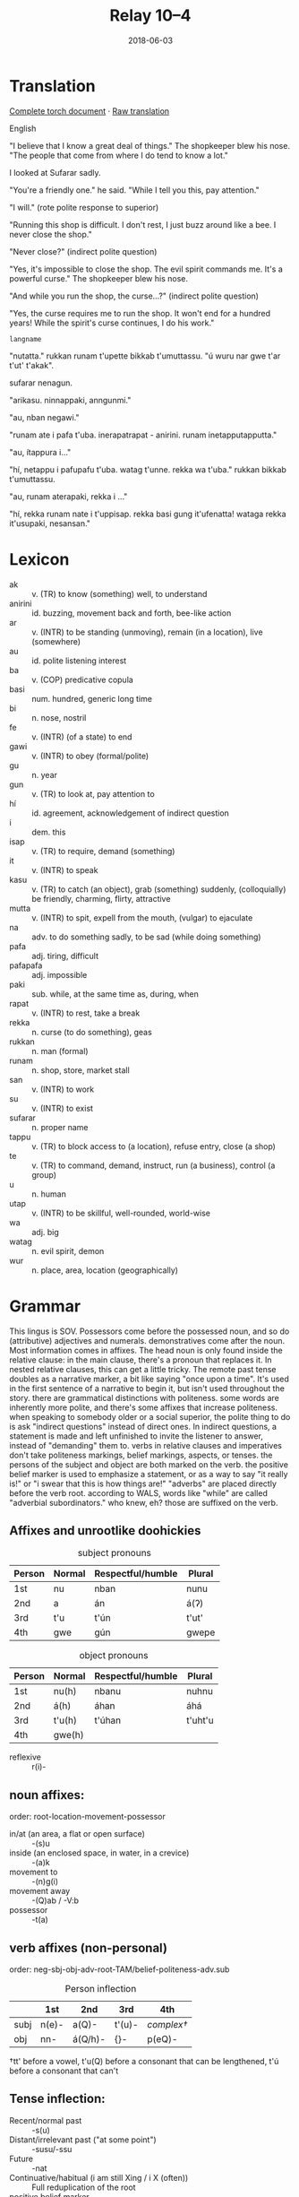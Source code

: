 #+Title: Relay 10–4
#+Date: 2018-06-03
#+HTML_LINK_UP: index.html
#+HTML_LINK_HOME: ../index.html
#+HTML_HEAD_EXTRA: <link rel="stylesheet" href="../../global/Default.css"/>
#+HTML_HEAD_EXTRA: <link rel="stylesheet" href="../../global/org.css"/>
#+HTML_HEAD_EXTRA: <link rel="stylesheet" href="../relay.css"/>
#+OPTIONS: title:nil

* Translation
#+BEGIN_short-relay
#+BEGIN_detail-link
[[file:04-alllens_torch_writeup.txt][Complete torch document]] · [[file:04-torch_translation.txt][Raw translation]]
#+END_detail-link

#+BEGIN_natlang-name
English
#+END_natlang-name

#+BEGIN_natlang-text
"I believe that I know a great deal of things." The shopkeeper blew his nose.  "The people that come from where I do tend to know a lot."

I looked at Sufarar sadly.

"You're a friendly one." he said. "While I tell you this, pay attention."

"I will." (rote polite response to superior)

"Running this shop is difficult. I don't rest, I just buzz around like a bee. I never close the shop."

"Never close?" (indirect polite question)

"Yes, it's impossible to close the shop. The evil spirit commands me. It's a powerful curse." The shopkeeper blew his nose.

"And while you run the shop, the curse...?" (indirect polite question)

"Yes, the curse requires me to run the shop. It won't end for a hundred years! While the spirit's curse continues, I do his work."
#+END_natlang-text

#+BEGIN_conlang-name
~langname~
#+END_conlang-name

#+BEGIN_conlang-text
"nutatta." rukkan runam t'upette bikkab t'umuttassu. "ú wuru nar gwe t'ar t'ut'
t'akak".

sufarar nenagun.

"arikasu. ninnappaki, anngunmi."

"au, nban negawi."

"runam ate i pafa t'uba. inerapatrapat - anirini. runam inetapputapputta."

"au, ítappura i..."

"hí, netappu i pafupafu t'uba. watag t'unne. rekka wa t'uba." rukkan bikkab
t'umuttassu.

"au, runam aterapaki, rekka i ..."

"hí, rekka runam nate i t'uppisap. rekka basi gung it'ufenatta! wataga rekka
it'usupaki, nesansan."
#+END_conlang-text

#+END_short-relay

* Lexicon
#+ATTR_HTML: :class vocablist
- ak :: v. (TR) to know (something) well, to understand
- anirini :: id. buzzing, movement back and forth, bee-like action
- ar :: v. (INTR) to be standing (unmoving), remain (in a location), live (somewhere)
- au :: id. polite listening interest
- ba :: v. (COP) predicative copula
- basi :: num. hundred, generic long time
- bi :: n. nose, nostril
- fe :: v. (INTR) (of a state) to end
- gawi :: v. (INTR) to obey (formal/polite)
- gu :: n. year
- gun :: v. (TR) to look at, pay attention to
- hí :: id. agreement, acknowledgement of indirect question
- i :: dem. this
- isap :: v. (TR) to require, demand (something)
- it :: v. (INTR) to speak
- kasu :: v. (TR) to catch (an object), grab (something) suddenly, (colloquially) be friendly, charming, flirty, attractive
- mutta :: v. (INTR) to spit, expell from the mouth, (vulgar) to ejaculate
- na :: adv. to do something sadly, to be sad (while doing something)
- pafa :: adj. tiring, difficult
- pafapafa :: adj. impossible
- paki :: sub. while, at the same time as, during, when
- rapat :: v. (INTR) to rest, take a break
- rekka :: n. curse (to do something), geas
- rukkan :: n. man (formal)
- runam :: n. shop, store, market stall
- san :: v. (INTR) to work
- su :: v. (INTR) to exist
- sufarar :: n. proper name
- tappu :: v. (TR) to block access to (a location), refuse entry, close (a shop)
- te :: v. (TR) to command, demand, instruct, run (a business), control (a group)
- u :: n. human
- utap :: v. (INTR) to be skillful, well-rounded, world-wise
- wa :: adj. big
- watag :: n. evil spirit, demon
- wur :: n. place, area, location (geographically)

* Grammar
This lingus is SOV. Possessors come before the possessed noun, and so do
(attributive) adjectives and numerals. demonstratives come after the noun.  Most
information comes in affixes.  The head noun is only found inside the relative
clause: in the main clause, there's a pronoun that replaces it. In nested
relative clauses, this can get a little tricky.  The remote past tense doubles
as a narrative marker, a bit like saying "once upon a time". It's used in the
first sentence of a narrative to begin it, but isn't used throughout the story.
there are grammatical distinctions with politeness. some words are inherently
more polite, and there's some affixes that increase politeness.  when speaking
to somebody older or a social superior, the polite thing to do is ask "indirect
questions" instead of direct ones. In indirect questions, a statement is made
and left unfinished to invite the listener to answer, instead of "demanding"
them to.  verbs in relative clauses and imperatives don't take politeness
markings, belief markings, aspects, or tenses.  the persons of the subject and
object are both marked on the verb.  the positive belief marker is used to
emphasize a statement, or as a way to say "it really is!" or "i swear that this
is how things are!"  "adverbs" are placed directly before the verb root.
according to WALS, words like "while" are called "adverbial subordinators." who
knew, eh? those are suffixed on the verb.
  
** Affixes and unrootlike doohickies
#+Caption: subject pronouns
| Person | Normal | Respectful/humble | Plural |
|--------+--------+-------------------+--------|
| 1st    | nu     | nban              | nunu   |
| 2nd    | a      | án                | á(ʔ)   |
| 3rd    | t'u    | t'ún              | t'ut'  |
| 4th    | gwe    | gún               | gwepe  |

#+Caption:  object pronouns
| Person | Normal | Respectful/humble | Plural  |
|--------+--------+-------------------+---------|
| 1st    | nu(h)  | nbanu             | nuhnu   |
| 2nd    | á(h)   | áhan              | áhá     |
| 3rd    | t'u(h) | t'úhan            | t'uht'u |
| 4th    | gwe(h) |                   |         |

- reflexive :: r(i)-
	
** noun affixes:
order: root-location-movement-possessor

- in/at (an area, a flat or open surface) :: -(s)u
- inside (an enclosed space, in water, in a crevice) :: -(a)k
- movement to :: -(n)g(i)
- movement away :: -(Q)ab / -V:b
- possessor :: -t(a)

** verb affixes (non-personal)
order: neg-sbj-obj-adv-root-TAM/belief-politeness-adv.sub

#+Caption: Person inflection
|      | 1st   | 2nd     | 3rd    | 4th              |
|------+-------+---------+--------+------------------|
| subj | n(e)- | a(Q)-   | t'(u)- | /complex†/       |
| obj  | nn-   | á(Q/h)- | {}-    | p(eQ)-           |

†tt' before a vowel,
t'u(Q) before a consonant that can be lengthened,
t'ú before a consonant that can't

** Tense inflection:
- Recent/normal past :: -s(u)
- Distant/irrelevant past ("at some point") :: -susu/-ssu
- Future :: -nat
- Continuative/habitual (i am still Xing / i X (often)) :: 
     Full reduplication of the root
- positive belief marker :: -t:a
- Negation :: i-
- Normal politeness :: -ra
- Imperative :: -m(i)

* Navigation
:PROPERTIES:
:HTML_CONTAINER: footer
:UNNUMBERED: t
:END:

#+BEGIN_EXPORT html
<nav class="linkset">
  <div id="this">
    <div id="sec"><strong>10</strong> Relay</div>
    <div id="chapB"></div>
    <div id="chapA">Part <strong>4</strong></div>
  </div>
  <a href="03-bbbourq.html" id="prev" rel="prev">Previous</a>
  <a href="05-talla.html" id="next" rel="next">Next</a>
</nav>
#+END_EXPORT

